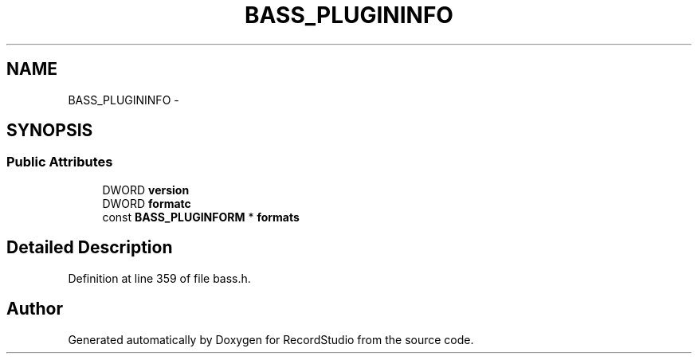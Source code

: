 .TH "BASS_PLUGININFO" 3 "Sat Aug 31 2013" "RecordStudio" \" -*- nroff -*-
.ad l
.nh
.SH NAME
BASS_PLUGININFO \- 
.SH SYNOPSIS
.br
.PP
.SS "Public Attributes"

.in +1c
.ti -1c
.RI "DWORD \fBversion\fP"
.br
.ti -1c
.RI "DWORD \fBformatc\fP"
.br
.ti -1c
.RI "const \fBBASS_PLUGINFORM\fP * \fBformats\fP"
.br
.in -1c
.SH "Detailed Description"
.PP 
Definition at line 359 of file bass\&.h\&.

.SH "Author"
.PP 
Generated automatically by Doxygen for RecordStudio from the source code\&.
